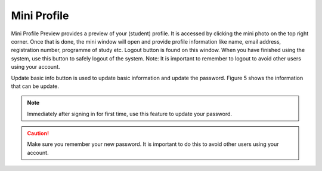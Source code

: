 Mini Profile
+++++++++++++

Mini Profile Preview provides a preview of your (student) profile. It is accessed by clicking the mini photo on the top right corner. Once that is done, the mini window will open and provide profile information like name, email address, registration number, programme of study etc. 
Logout button is found on this window. When you have finished using the system, use this button to safely logout of the system. 
Note: It is important to remember to logout to avoid other users using your account.

.. image:: ../images/miniprofile.png

Update basic info button is used to update basic information and update the password. Figure 5 shows the information that can be update. 

.. note:: 
    Immediately after signing in for first time, use this feature to update your password. 

.. caution:: 
    Make sure you remember your new password. 
    It is important to do this to avoid other users using your account. 

.. image:: ../images/update.png